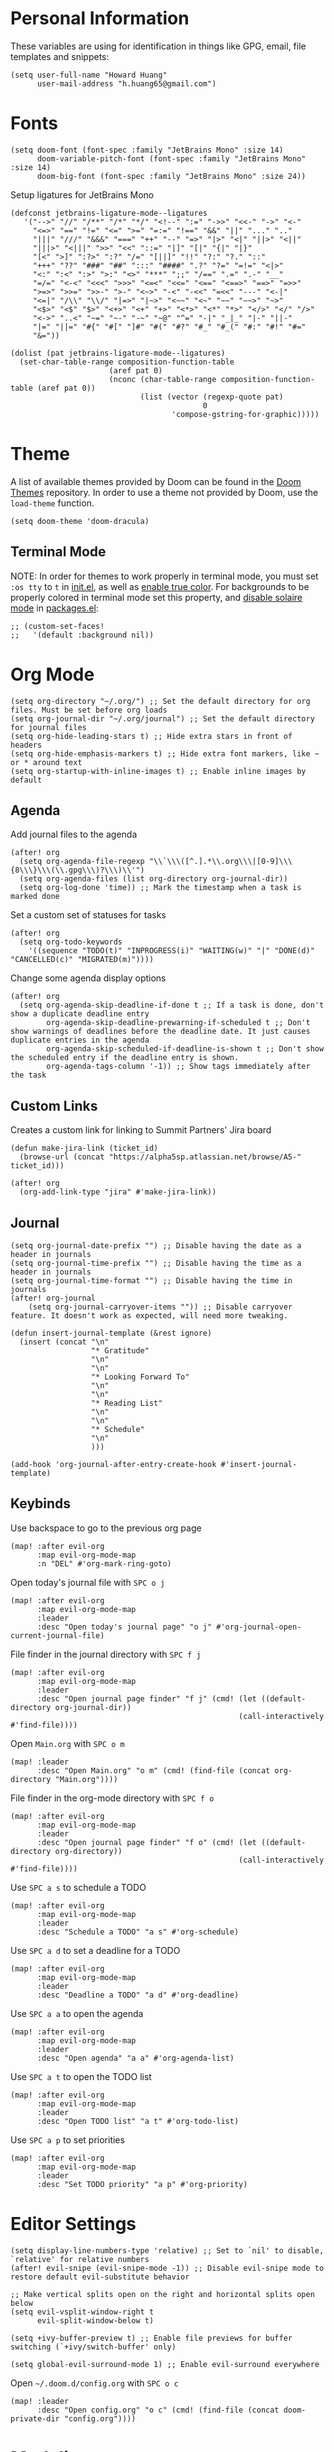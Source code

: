 * Personal Information

These variables are using for identification in things like GPG, email, file templates and snippets:

#+begin_src elisp
(setq user-full-name "Howard Huang"
      user-mail-address "h.huang65@gmail.com")
#+end_src

* Fonts

#+begin_src elisp
(setq doom-font (font-spec :family "JetBrains Mono" :size 14)
      doom-variable-pitch-font (font-spec :family "JetBrains Mono" :size 14)
      doom-big-font (font-spec :family "JetBrains Mono" :size 24))
#+end_src

Setup ligatures for JetBrains Mono

#+begin_src elisp
(defconst jetbrains-ligature-mode--ligatures
   '("-->" "//" "/**" "/*" "*/" "<!--" ":=" "->>" "<<-" "->" "<-"
     "<=>" "==" "!=" "<=" ">=" "=:=" "!==" "&&" "||" "..." ".."
     "|||" "///" "&&&" "===" "++" "--" "=>" "|>" "<|" "||>" "<||"
     "|||>" "<|||" ">>" "<<" "::=" "|]" "[|" "{|" "|}"
     "[<" ">]" ":?>" ":?" "/=" "[||]" "!!" "?:" "?." "::"
     "+++" "??" "###" "##" ":::" "####" ".?" "?=" "=!=" "<|>"
     "<:" ":<" ":>" ">:" "<>" "***" ";;" "/==" ".=" ".-" "__"
     "=/=" "<-<" "<<<" ">>>" "<=<" "<<=" "<==" "<==>" "==>" "=>>"
     ">=>" ">>=" ">>-" ">-" "<~>" "-<" "-<<" "=<<" "---" "<-|"
     "<=|" "/\\" "\\/" "|=>" "|~>" "<~~" "<~" "~~" "~~>" "~>"
     "<$>" "<$" "$>" "<+>" "<+" "+>" "<*>" "<*" "*>" "</>" "</" "/>"
     "<->" "..<" "~=" "~-" "-~" "~@" "^=" "-|" "_|_" "|-" "||-"
     "|=" "||=" "#{" "#[" "]#" "#(" "#?" "#_" "#_(" "#:" "#!" "#="
     "&="))

(dolist (pat jetbrains-ligature-mode--ligatures)
  (set-char-table-range composition-function-table
                      (aref pat 0)
                      (nconc (char-table-range composition-function-table (aref pat 0))
                             (list (vector (regexp-quote pat)
                                           0
                                    'compose-gstring-for-graphic)))))
#+end_src

* Theme

A list of available themes provided by Doom can be found in the [[https://github.com/hlissner/emacs-doom-themes/tree/master/themes][Doom Themes]] repository.
In order to use a theme not provided by Doom, use the ~load-theme~ function.

#+begin_src elisp
(setq doom-theme 'doom-dracula)
#+end_src

** Terminal Mode

NOTE: In order for themes to work properly in terminal mode, you must set ~:os tty~ to ~t~ in [[file:init.el][init.el]], as well as [[https://github.com/hlissner/doom-emacs/blob/develop/modules/os/tty/README.org#true-color-and-italic-support][enable true color]].
For backgrounds to be properly colored in terminal mode set this property, and [[https://doomemacs.discourse.group/t/different-background-color-between-emacsclient-nw-and-emacs-nw/160][disable solaire mode]] in [[file:packages.el][packages.el]]:

#+begin_src elisp
;; (custom-set-faces!
;;   '(default :background nil))
#+end_src

* Org Mode

#+begin_src elisp
(setq org-directory "~/.org/") ;; Set the default directory for org files. Must be set before org loads
(setq org-journal-dir "~/.org/journal") ;; Set the default directory for journal files
(setq org-hide-leading-stars t) ;; Hide extra stars in front of headers
(setq org-hide-emphasis-markers t) ;; Hide extra font markers, like ~ or * around text
(setq org-startup-with-inline-images t) ;; Enable inline images by default
#+end_src

** Agenda

Add journal files to the agenda

#+begin_src elisp
(after! org
  (setq org-agenda-file-regexp "\\`\\\([^.].*\\.org\\\|[0-9]\\\{8\\\}\\\(\\.gpg\\\)?\\\)\\'")
  (setq org-agenda-files (list org-directory org-journal-dir))
  (setq org-log-done 'time)) ;; Mark the timestamp when a task is marked done
#+end_src

Set a custom set of statuses for tasks

#+begin_src elisp
(after! org
  (setq org-todo-keywords
    '((sequence "TODO(t)" "INPROGRESS(i)" "WAITING(w)" "|" "DONE(d)" "CANCELLED(c)" "MIGRATED(m)"))))
#+end_src

Change some agenda display options

#+begin_src elisp
(after! org
  (setq org-agenda-skip-deadline-if-done t ;; If a task is done, don't show a duplicate deadline entry
        org-agenda-skip-deadline-prewarning-if-scheduled t ;; Don't show warnings of deadlines before the deadline date. It just causes duplicate entries in the agenda
        org-agenda-skip-scheduled-if-deadline-is-shown t ;; Don't show the scheduled entry if the deadline entry is shown.
        org-agenda-tags-column '-1)) ;; Show tags immediately after the task
#+end_src

** Custom Links

Creates a custom link for linking to Summit Partners' Jira board

#+begin_src elisp
(defun make-jira-link (ticket_id)
  (browse-url (concat "https://alpha5sp.atlassian.net/browse/A5-" ticket_id)))

(after! org
  (org-add-link-type "jira" #'make-jira-link))
#+end_src

** Journal

#+begin_src elisp
(setq org-journal-date-prefix "") ;; Disable having the date as a header in journals
(setq org-journal-time-prefix "") ;; Disable having the time as a header in journals
(setq org-journal-time-format "") ;; Disable having the time in journals
(after! org-journal
    (setq org-journal-carryover-items "")) ;; Disable carryover feature. It doesn't work as expected, will need more tweaking.

(defun insert-journal-template (&rest ignore)
  (insert (concat "\n"
                  "* Gratitude"
                  "\n"
                  "\n"
                  "* Looking Forward To"
                  "\n"
                  "\n"
                  "* Reading List"
                  "\n"
                  "\n"
                  "* Schedule"
                  "\n"
                  )))

(add-hook 'org-journal-after-entry-create-hook #'insert-journal-template)
#+end_src

** Keybinds

Use backspace to go to the previous org page

#+begin_src elisp
(map! :after evil-org
      :map evil-org-mode-map
      :n "DEL" #'org-mark-ring-goto)
#+end_src

Open today's journal file with ~SPC o j~

#+begin_src elisp
(map! :after evil-org
      :map evil-org-mode-map
      :leader
      :desc "Open today's journal page" "o j" #'org-journal-open-current-journal-file)
#+end_src

File finder in the journal directory with ~SPC f j~

#+begin_src elisp
(map! :after evil-org
      :map evil-org-mode-map
      :leader
      :desc "Open journal page finder" "f j" (cmd! (let ((default-directory org-journal-dir))
                                                   (call-interactively #'find-file))))
#+end_src

Open ~Main.org~ with ~SPC o m~

#+begin_src elisp
(map! :leader
      :desc "Open Main.org" "o m" (cmd! (find-file (concat org-directory "Main.org"))))
#+end_src

File finder in the org-mode directory with ~SPC f o~

#+begin_src elisp
(map! :after evil-org
      :map evil-org-mode-map
      :leader
      :desc "Open journal page finder" "f o" (cmd! (let ((default-directory org-directory))
                                                   (call-interactively #'find-file))))
#+end_src

Use ~SPC a s~ to schedule a TODO

#+begin_src elisp
(map! :after evil-org
      :map evil-org-mode-map
      :leader
      :desc "Schedule a TODO" "a s" #'org-schedule)
#+end_src

Use ~SPC a d~ to set a deadline for a TODO

#+begin_src elisp
(map! :after evil-org
      :map evil-org-mode-map
      :leader
      :desc "Deadline a TODO" "a d" #'org-deadline)
#+end_src

Use ~SPC a a~ to open the agenda

#+begin_src elisp
(map! :after evil-org
      :map evil-org-mode-map
      :leader
      :desc "Open agenda" "a a" #'org-agenda-list)
#+end_src

Use ~SPC a t~ to open the TODO list

#+begin_src elisp
(map! :after evil-org
      :map evil-org-mode-map
      :leader
      :desc "Open TODO list" "a t" #'org-todo-list)
#+end_src

Use ~SPC a p~ to set priorities

#+begin_src elisp
(map! :after evil-org
      :map evil-org-mode-map
      :leader
      :desc "Set TODO priority" "a p" #'org-priority)
#+end_src

* Editor Settings

#+begin_src elisp
(setq display-line-numbers-type 'relative) ;; Set to `nil' to disable, `relative' for relative numbers
(after! evil-snipe (evil-snipe-mode -1)) ;; Disable evil-snipe mode to restore default evil-substitute behavior

;; Make vertical splits open on the right and horizontal splits open below
(setq evil-vsplit-window-right t
      evil-split-window-below t)

(setq +ivy-buffer-preview t) ;; Enable file previews for buffer switching (`+ivy/switch-buffer' only)

(setq global-evil-surround-mode 1) ;; Enable evil-surround everywhere
#+end_src

Open ~~/.doom.d/config.org~ with ~SPC o c~

#+begin_src elisp
(map! :leader
      :desc "Open config.org" "o c" (cmd! (find-file (concat doom-private-dir "config.org"))))
#+end_src

* Modeline

#+begin_src elisp
(setq doom-modeline-unicode-fallback t) ;; Enables unicode icons in terminal mode if terminal font doesn't support icons
(setq doom-modeline-vcs-max-length 24) ;; Makes the git branch section bigger, allows for longer branch names
#+end_src

Since ~LF UTF-8~ is the default encoding, only show encoding in the modeline if it's different

#+begin_src elisp
(defun doom-modeline-conditional-buffer-encoding ()
  (setq-local doom-modeline-buffer-encoding
              (unless (or (eq buffer-file-coding-system 'utf-8-unix)
                          (eq buffer-file-coding-system 'utf-8)))))

(add-hook 'after-change-major-mode-hook #'doom-modeline-conditional-buffer-encoding)
#+end_src

* Projectile

#+begin_src elisp
(setq projectile-project-search-path '("~/Documents/Projects/a5/"))
(setq projectile-files-cache-expire 10) ;; Expire project cache fairly frequently
#+end_src

Ignore certain projects

#+begin_src elisp
;; Ignore projects for projectile
(setq projectile-ignored-projects '("~/.emacs.d/" "~/.emacs.d/.local/straight/repos/"))
(defun projectile-ignored-project-function (filepath)
  "Return t if FILEPATH is within any of `projectile-ignored-projects'"
  (or (mapcar (lambda (p) (s-starts-with-p p filepath)) projectile-ignored-projects)))
#+end_src

* LSP

#+begin_src elisp
(setq flycheck-checker-error-threshold nil) ;; Disable maximum number of errors before flycheck disables itself
#+end_src

* Splits

Keybinds for moving between splits without ~C-w~
Disabling for now, for parity with Vim

#+begin_src elisp
;; (map! :map override
;;       :n "C-h" #'evil-window-left
;;       :n "C-j" #'evil-window-down
;;       :n "C-k" #'evil-window-up
;;       :n "C-l" #'evil-window-right)
#+end_src

#+begin_src elisp
;; (map! :after evil-org-agenda
;;       :map evil-org-agenda-mode-map
;;       :m "C-h" #'evil-window-left
;;       :m "C-j" #'evil-window-down
;;       :m "C-k" #'evil-window-up
;;       :m "C-l" #'evil-window-right)
#+end_src

Ability to open splits from Ivy/Counsel
Use ~C-s~ to open a horizontal split, and ~C-v~ to open a vertical split

#+begin_src elisp
(defun find-after-split (split-fn open-fn)
  (interactive)
  (call-interactively split-fn)
  (other-window 1)
  (call-interactively open-fn))

(defun open-split (direction location)
  (let* ((which
          (pcase (ivy-state-caller ivy-last)
            ('counsel-rg 'grep)
            ('counsel-projectile-find-file 'project)
            ('ivy-switch-buffer 'buffer)
            (_ 'default)))
         (split-fn
          (pcase direction
                ('below #'split-window-below)
                ('right #'split-window-right)))
         (find-fn
          (pcase which
                ('buffer (cmd! (switch-to-buffer location)))
                ('project (cmd! (find-file (projectile-expand-root location))))
                ('grep (cmd! (counsel-git-grep-action location)))
                ('default (cmd! (funcall (ivy-state-action ivy-last) location))))))
    (find-after-split split-fn find-fn)))

(map!
 :after ivy
 :map ivy-minibuffer-map
   "C-s" (cmd! (ivy-exit-with-action (apply-partially #'open-split 'below)))
   "C-v" (cmd! (ivy-exit-with-action (apply-partially #'open-split 'right)))
 :map ivy-switch-buffer-map
   "C-s" (cmd! (ivy-exit-with-action (apply-partially #'open-split 'below)))
   "C-v" (cmd! (ivy-exit-with-action (apply-partially #'open-split 'right)))
 )
#+end_src

* Default config from Doom Emacs

Below is the default configuration from Doom Emacs. All lines are commented out so it doesn't get evaluated, be careful when /un-commenting/ anything.

#+begin_src elisp
;;; $DOOMDIR/config.el -*- lexical-binding: t; -*-

;; Place your private configuration here! Remember, you do not need to run 'doom
;; sync' after modifying this file!


;; Some functionality uses this to identify you, e.g. GPG configuration, email
;; clients, file templates and snippets.
;; (setq user-full-name "John Doe"
;;       user-mail-address "john@doe.com")

;; Doom exposes five (optional) variables for controlling fonts in Doom. Here
;; are the three important ones:
;;
;; + `doom-font'
;; + `doom-variable-pitch-font'
;; + `doom-big-font' -- used for `doom-big-font-mode'; use this for
;;   presentations or streaming.
;;
;; They all accept either a font-spec, font string ("Input Mono-12"), or xlfd
;; font string. You generally only need these two:
;; (setq doom-font (font-spec :family "monospace" :size 12 :weight 'semi-light)
;;       doom-variable-pitch-font (font-spec :family "sans" :size 13))

;; There are two ways to load a theme. Both assume the theme is installed and
;; available. You can either set `doom-theme' or manually load a theme with the
;; `load-theme' function. This is the default:
;; (setq doom-theme 'doom-one)

;; If you use `org' and don't want your org files in the default location below,
;; change `org-directory'. It must be set before org loads!
;; (setq org-directory "~/org/")

;; This determines the style of line numbers in effect. If set to `nil', line
;; numbers are disabled. For relative line numbers, set this to `relative'.
;; (setq display-line-numbers-type t)


;; Here are some additional functions/macros that could help you configure Doom:
;;
;; - `load!' for loading external *.el files relative to this one
;; - `use-package!' for configuring packages
;; - `after!' for running code after a package has loaded
;; - `add-load-path!' for adding directories to the `load-path', relative to
;;   this file. Emacs searches the `load-path' when you load packages with
;;   `require' or `use-package'.
;; - `map!' for binding new keys
;;
;; To get information about any of these functions/macros, move the cursor over
;; the highlighted symbol at press 'K' (non-evil users must press 'C-c c k').
;; This will open documentation for it, including demos of how they are used.
;;
;; You can also try 'gd' (or 'C-c c d') to jump to their definition and see how
;; they are implemented.
#+end_src
